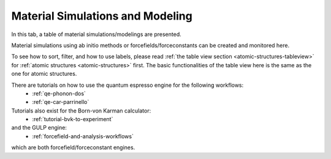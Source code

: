 .. _matsim-tab:

Material Simulations and Modeling
==================================


In this tab, a table of material simulations/modelings are presented.

Material simulations using ab initio methods or forcefields/forceconstants can be created and monitored here.

.. image:: shots/matsim/table-top.png
   :width: 720px


To see how to sort, filter, and how to use labels, please read
:ref:`the table view section <atomic-structures-tableview>` for 
:ref:`atomic structures <atomic-structures>` first. The basic 
functionalities of the table view here is the same as the one
for atomic structures.

There are tutorials on how to use the quantum espresso engine for the following workflows:
 * :ref:`qe-phonon-dos`
 * :ref:`qe-car-parrinello`

Tutorials also exist for the Born-von Karman calculator:
 * :ref:`tutorial-bvk-to-experiment`

and the GULP engine:
 * :ref:`forcefield-and-analysis-workflows`

which are both forcefield/forceconstant engines.
